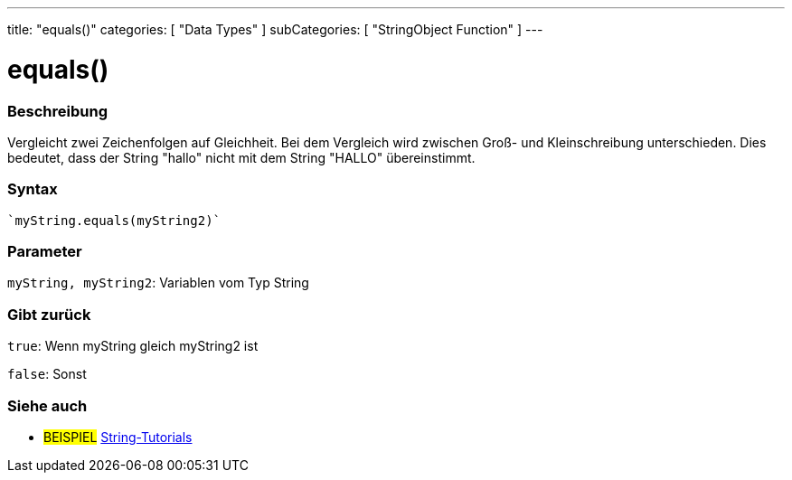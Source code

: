---
title: "equals()"
categories: [ "Data Types" ]
subCategories: [ "StringObject Function" ]
---





= equals()


// OVERVIEW SECTION STARTS
[#overview]
--

[float]
=== Beschreibung
Vergleicht zwei Zeichenfolgen auf Gleichheit. Bei dem Vergleich wird zwischen Groß- und Kleinschreibung unterschieden. Dies bedeutet, dass der String "hallo" nicht mit dem String "HALLO" übereinstimmt.

[%hardbreaks]


[float]
=== Syntax
[source,arduino]

`myString.equals(myString2)`


[float]
=== Parameter
`myString, myString2`: Variablen vom Typ String


[float]
=== Gibt zurück
`true`: Wenn myString gleich myString2 ist 

`false`: Sonst
--
// OVERVIEW SECTION ENDS



// HOW TO USE SECTION ENDS


// SEE ALSO SECTION
[#see_also]
--

[float]
=== Siehe auch

[role="example"]
* #BEISPIEL# https://www.arduino.cc/en/Tutorial/BuiltInExamples#strings[String-Tutorials^]
--
// SEE ALSO SECTION ENDS
